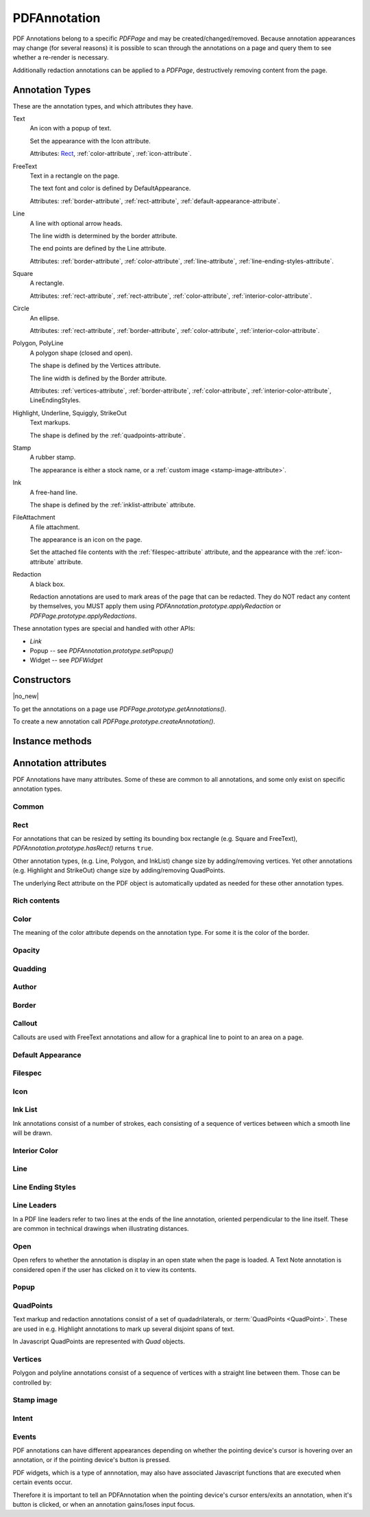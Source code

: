 .. default-domain:: js

.. highlight:: javascript

PDFAnnotation
#############

PDF Annotations belong to a specific `PDFPage` and may be
created/changed/removed. Because annotation appearances may change (for several
reasons) it is possible to scan through the annotations on a page and query
them to see whether a re-render is necessary.

Additionally redaction annotations can be applied to a `PDFPage`,
destructively removing content from the page.

Annotation Types
================

These are the annotation types, and which attributes they have.

Text
	An icon with a popup of text.

	Set the appearance with the Icon attribute.

	Attributes: `Rect`_, :ref:`color-attribute`, :ref:`icon-attribute`.

FreeText
	Text in a rectangle on the page.

	The text font and color is defined by DefaultAppearance.

	Attributes: :ref:`border-attribute`, :ref:`rect-attribute`, :ref:`default-appearance-attribute`.

Line
	A line with optional arrow heads.

	The line width is determined by the border attribute.

	The end points are defined by the Line attribute.

	Attributes: :ref:`border-attribute`, :ref:`color-attribute`, :ref:`line-attribute`, :ref:`line-ending-styles-attribute`.

Square
	A rectangle.

	Attributes: :ref:`rect-attribute`, :ref:`rect-attribute`, :ref:`color-attribute`, :ref:`interior-color-attribute`.

Circle
	An ellipse.

	Attributes: :ref:`rect-attribute`, :ref:`border-attribute`, :ref:`color-attribute`, :ref:`interior-color-attribute`.

Polygon, PolyLine
	A polygon shape (closed and open).

	The shape is defined by the Vertices attribute.

	The line width is defined by the Border attribute.

	Attributes: :ref:`vertices-attribute`, :ref:`border-attribute`, :ref:`color-attribute`, :ref:`interior-color-attribute`, LineEndingStyles.

Highlight, Underline, Squiggly, StrikeOut
	Text markups.

	The shape is defined by the :ref:`quadpoints-attribute`.

Stamp
	A rubber stamp.

	The appearance is either a stock name, or a :ref:`custom image <stamp-image-attribute>`.

Ink
	A free-hand line.

	The shape is defined by the :ref:`inklist-attribute` attribute.

FileAttachment
	A file attachment.

	The appearance is an icon on the page.

	Set the attached file contents with the :ref:`filespec-attribute` attribute,
	and the appearance with the :ref:`icon-attribute` attribute.

Redaction
	A black box.

	Redaction annotations are used to mark areas of the page that
	can be redacted. They do NOT redact any content by themselves,
	you MUST apply them using `PDFAnnotation.prototype.applyRedaction` or
	`PDFPage.prototype.applyRedactions`.

These annotation types are special and handled with other APIs:

- `Link`
- Popup -- see `PDFAnnotation.prototype.setPopup()`
- Widget -- see `PDFWidget`

Constructors
============

.. class:: PDFAnnotation

	|no_new|

To get the annotations on a page use `PDFPage.prototype.getAnnotations()`.

To create a new annotation call `PDFPage.prototype.createAnnotation()`.

Instance methods
================

.. method:: PDFAnnotation.prototype.getBounds()

	Returns a rectangle containing the location and dimension of the annotation.

	:returns: `Rect`

	.. code-block::

		var bounds = annotation.getBounds()

.. method:: PDFAnnotation.prototype.run(device, matrix)

	Calls the device functions to draw the annotation.

	:param Device device: The device to make device calls to while rendering the annotation.
	:param Matrix matrix: The transformation matrix.

	.. code-block::

		annotation.run(device, mupdf.Matrix.identity)

.. method:: PDFAnnotation.prototype.toPixmap(matrix, colorspace, alpha)

	Render the annotation into a `Pixmap`, using the
	``transform``, ``colorspace`` and ``alpha`` parameters.

	:param Matrix matrix: Transformation matrix.
	:param ColorSpace colorspace: The desired colorspace of the returned pixmap.
	:param boolean alpha: Whether the returned pixmap has transparency or not. If the pixmap handles transparency, it starts out transparent (otherwise it is filled white), before the contents of the display list are rendered onto the pixmap.

	:returns: `Pixmap`

	.. code-block::

		var pixmap = annotation.toPixmap(mupdf.Matrix.identity, mupdf.ColorSpace.DeviceRGB, true)

.. method:: PDFAnnotation.prototype.toDisplayList()

	Record the contents of the annotation into a `DisplayList`.

	:returns: `DisplayList`

	.. code-block::

		var displayList = annotation.toDisplayList()

.. method:: PDFAnnotation.prototype.getObject()

	Get the underlying `PDFObject` for an annotation.

	:returns: `PDFObject`

	.. code-block::

		var obj = annotation.getObject()

.. method:: PDFAnnotation.prototype.setAppearance(appearance, state, transform, bbox, resources, contents)

	Set the annotation appearance stream for the given appearance. The
	desired appearance is given as a transform along with a bounding box, a
	PDF dictionary of resources and a content stream.

	:param string | null appearance: Appearance stream ("N" for normal, "R" for roll-over or "D" for down). Defaults to "N".
	:param string | null state: The annotation state to set the appearance for or null for the current state. Only widget annotations of pushbutton, check box, or radio button type have states, which are "Off" or "Yes". For other types of annotations pass null.
	:param Matrix transform: The transformation matrix.
	:param Rect bbox: The bounding box.,
	:param PDFObject resources: Resources object.
	:param Buffer | ArrayBuffer | Uint8Array | string contents: Contents string.

	.. code-block::

		annotation.setAppearance(
			"N",
			null,
			mupdf.Matrix.identity,
			[0, 0, 100, 100],
			resources,
			contents
		)

.. method:: PDFAnnotation.prototype.update()

	Update the appearance stream to account for changes in the annotation.

	Returns true if the annotation appearance changed during the call.

	:returns: boolean

	.. code-block::

		annotation.update()

.. method:: PDFAnnotation.prototype.setAppearanceFromDisplayList(appearance, state, transform, list)

	Set the annotation appearance stream for the given appearance. The
	desired appearance is given as a transform along with a display list.

	:param string appearance: Appearance stream ("N", "R" or "D").
	:param string state: The annotation state to set the appearance for or null for the current state. Only widget annotations of pushbutton, check box, or radio button type have states, which are "Off" or "Yes". For other types of annotations pass null.
	:param Matrix transform: The transformation matrix.
	:param DisplayList list: The display list.

	.. code-block::

		annotation.setAppearanceFromDisplayList(
			"N",
			null,
			mupdf.Matrix.identity,
			displayList
		)

.. method:: PDFAnnotation.prototype.getHiddenForEditing()

	Get a special annotation hidden flag for editing. This flag prevents the annotation from being rendered.

	:returns: boolean

	.. code-block::

		var hidden = annotation.getHiddenForEditing()

.. method:: PDFAnnotation.prototype.setHiddenForEditing(hidden)

	Set a special annotation hidden flag for editing. This flag prevents the annotation from being rendered.

	:param boolean hidden:

	.. code-block::

		annotation.setHiddenForEditing(true)

.. method:: PDFAnnotation.prototype.getHot()

	|only_mutool|

	Check if the annotation is hot, i.e. that the pointing device's cursor
	is hovering over the annotation.

	:returns: boolean

	.. code-block::

		annotation.getHot()

.. method:: PDFAnnotation.prototype.setHot(hot)

	|only_mutool|

	Set the annotation as being hot, i.e. that the pointing device's cursor
	is hovering over the annotation.

	:param boolean hot:

	.. code-block::

		annotation.setHot(true)

.. method:: PDFAnnotation.prototype.requestSynthesis()

	|only_mutool|

	Request that if an annotation does not have an appearance stream, flag
	the annotation to have one generated. The appearance stream
	will be created during future calls to
	`PDFAnnotation.prototype.update()` on or
	`PDFPage.prototype.update()`.

	.. code-block::

		annotation.requestSynthesis()

.. method:: PDFAnnotation.prototype.requestResynthesis()

	|only_mutool|

	Request that an appearance stream shall be re-generated for an
	annotation next time update() is called on
	`PDFAnnotation.prototype.update()` or
	`PDFPage.prototype.update()`.

	This is a side-effect of setting annotation attributes through
	the PDFAnnotation interface, so normally this call does not
	need to be done explicitly.

	.. code-block::

		annotation.requestResynthesis()

.. method:: PDFAnnotation.prototype.process(processor)

	|only_mutool|

	Run through the annotation appearance stream and call methods
	on the supplied `PDFProcessor`.

	:param PDFProcessor processor: User defined function.

	.. code-block::

		annotation.process(processor)

.. method:: PDFAnnotation.prototype.applyRedaction(blackBoxes, imageMethod, lineArtMethod, textMethod)

	Applies a single Redaction annotation.

	See `PDFPage.prototype.applyRedactions` for details.

Annotation attributes
=====================

PDF Annotations have many attributes. Some of these are common to all
annotations, and some only exist on specific annotation types.

Common
-------------

.. method:: PDFAnnotation.prototype.getType()

	Return the :term:`annotation type` for this annotation.

	:returns: string

	.. code-block::

		var type = annotation.getType()

.. method:: PDFAnnotation.prototype.getFlags()

	Get the annotation flags.

	See `PDFAnnotation.prototype.setFlags`.

	:returns: number

	.. code-block::

		var flags = annotation.getFlags()

.. method:: PDFAnnotation.prototype.setFlags(flags)

	Set the annotation flags.

	:param number flags: A bit mask with the flags (see below).

	.. table::
		:align: left

		=======	====================
		Bit	Name
		=======	====================
		1	Invisible
		2	Hidden
		3	Print
		4	NoZoom
		5	NoRotate
		6	NoView
		7	ReadOnly
		8	Locked
		9	ToggleNoView
		10	LockedContents
		=======	====================

	.. code-block::

		annotation.setFlags(4) // Clears all other flags and sets "NoZoom".

.. method:: PDFAnnotation.prototype.getContents()

	Get the annotation contents.

	:returns: string

	.. code-block::

		var contents = annotation.getContents()

.. method:: PDFAnnotation.prototype.setContents(text)

	Set the annotation contents.

	:param string text:

	.. code-block::

		annotation.setContents("Hello World")

.. method:: PDFAnnotation.prototype.getCreationDate()

	Get the annotation creation date as a Date object.

	:returns: Date

	.. code-block::

		var date = annotation.getCreationDate()

.. method:: PDFAnnotation.prototype.setCreationDate(date)

	Set the creation date.

	:param Date date: A Date object.

	.. code-block::

		annotation.setCreationDate(new Date())

.. method:: PDFAnnotation.prototype.getModificationDate()

	Get the annotation modification date as a Date object.

	:returns: Date

	.. code-block::

		var date = annotation.getModificationDate()

.. method:: PDFAnnotation.prototype.setModificationDate(date)

	Set the modification date.

	:param Date date:

	.. code-block::

		annotation.setModificationDate(new Date())

.. method:: PDFAnnotation.prototype.getLanguage()

	Get the annotation :term:`language code` (or get the one
	inherited from the document).

	:returns: string

	.. code-block::

		var language = annotation.getLanguage()

.. method:: PDFAnnotation.prototype.setLanguage(language)

	Set the annotation :term:`language code`.

	:param string language: The desired language code.

	.. code-block::

		annotation.setLanguage("en")

.. _rect-attribute:

Rect
----

For annotations that can be resized by setting its bounding box rectangle
(e.g. Square and FreeText), `PDFAnnotation.prototype.hasRect()` returns ``true``.

Other annotation types, (e.g. Line, Polygon, and InkList)
change size by adding/removing vertices.
Yet other annotations (e.g. Highlight and StrikeOut)
change size by adding/removing QuadPoints.

The underlying Rect attribute on the PDF object is automatically updated as needed
for these other annotation types.

.. method:: PDFAnnotation.prototype.hasRect()

	Checks whether the annotation can be resized by setting its
	bounding box.

	:returns: boolean

	.. code-block::

		var hasRect = annotation.hasRect()

.. method:: PDFAnnotation.prototype.getRect()

	Get the annotation bounding box.

	:returns: `Rect`

	.. code-block::

		var rect = annotation.getRect()

.. method:: PDFAnnotation.prototype.setRect(rect)

	Set the annotation bounding box.

	:param Rect rect: The new desired bounding box.

	.. code-block::

		annotation.setRect([0, 0, 100, 100])

.. _rich-contents-attribute:

Rich contents
-------------

.. method:: PDFAnnotation.prototype.hasRichContents()

	Returns whether the annotation is capable of supporting rich text
	contents.

	:returns: boolean

	.. code-block::

		var hasRichContents = annotation.hasRichContents()

.. method:: PDFAnnotation.prototype.getRichContents()

	Obtain the annotation's rich-text contents, as opposed to the plain
	text contents obtained by `getContents()`.

	:returns: string

	.. code-block::

		var richContents = annotation.getRichContents()

.. method:: PDFAnnotation.prototype.setRichContents(plainText, richText)

	Set the annotation's rich-text contents, as opposed to the plain
	text contents set by `setContents()`.

	:param string plainText:
	:param string richText:

	.. code-block::

		annotation.setRichContents("plain text", "<b><i>Rich-Text</i></b>")

.. method:: PDFAnnotation.prototype.getRichDefaults()

	Get the default style used for the annotation's rich-text contents.

	:returns: string

	.. code-block::

		var richDefaults = annotation.getRichDefaults()

.. method:: PDFAnnotation.prototype.setRichDefaults(style)

	Set the default style used for the annotation's rich-text contents.

	:param string style:

	.. code-block::

		annotation.setRichDefaults("font-size: 16pt")

.. _color-attribute:

Color
-----

The meaning of the color attribute depends on the annotation type. For some it is the color
of the border.

.. method:: PDFAnnotation.prototype.getColor()

	Get the annotation color, represented as an array of 1, 3, or 4 component values.

	:returns: `Color`

	.. code-block::

		var color = annotation.getColor()

.. method:: PDFAnnotation.prototype.setColor(color)

	Set the annotation color, represented as an array of 1, 3, or 4 component values.

	:param Color color: The new color.

	.. code-block::

		annotation.setColor([0, 1, 0])

.. _opacity-attribute:

Opacity
-------

.. method:: PDFAnnotation.prototype.getOpacity()

	Get the annotation :term:`opacity`.

	:returns: number

	.. code-block::

		var opacity = annotation.getOpacity()

.. method:: PDFAnnotation.prototype.setOpacity(opacity)

	Set the annotation :term:`opacity`.

	:param number opacity: The desired opacity.

	.. code-block::

		annotation.setOpacity(0.5)

.. _quadding-attribute:

Quadding
--------

.. method:: PDFAnnotation.prototype.hasQuadding()

	|only_mutool|

	Returns whether the annotation is capable of supporting
	quadding (justification).

	:returns: boolean

	.. code-block::

		var hasQuadding = annotation.hasQuadding()

.. method:: PDFAnnotation.prototype.getQuadding()

	Get the annotation quadding (justification). Quadding value, 0
	for left-justified, 1 for centered, 2 for right-justified

	:returns: number

	.. code-block::

		var quadding = annotation.getQuadding()

.. method:: PDFAnnotation.prototype.setQuadding(value)

	Set the annotation quadding (justification). Quadding value, 0
	for left-justified, 1 for centered, 2 for right-justified.

	:param number value: The desired quadding.

	.. code-block::

		annotation.setQuadding(1)

.. _author-attribute:

Author
------

.. method:: PDFAnnotation.prototype.hasAuthor()

	Returns whether the annotation is capable of supporting an author.

	:returns: boolean

	.. code-block::

		var hasAuthor = annotation.hasAuthor()

.. method:: PDFAnnotation.prototype.getAuthor()

	Gets the annotation author.

	:returns: string

	.. code-block::

		var author = annotation.getAuthor()

.. method:: PDFAnnotation.prototype.setAuthor(author)

	Sets the annotation author.

	:param string author:

	.. code-block::

		annotation.setAuthor("Jane Doe")

.. _border-attribute:

Border
------

.. method:: PDFAnnotation.prototype.hasBorder()

	Returns whether the annotation is capable of supporting a border.

	:returns: boolean

	.. code-block::

		var hasBorder = annotation.hasBorder()

.. method:: PDFAnnotation.prototype.getBorderStyle()

	Get the annotation :term:`border style`.

	:returns: string

	.. code-block::

		var borderStyle = annotation.getBorderStyle()

.. method:: PDFAnnotation.prototype.setBorderStyle(style)

	Set the annotation :term:`border style`.

	:param string style: The annotation style.

	.. code-block::

		annotation.setBorderStyle("Dashed")

.. method:: PDFAnnotation.prototype.getBorderWidth()

	Get the border width in points.

	:returns: number

	.. code-block::

		var w = annotation.getBorderWidth()

.. method:: PDFAnnotation.prototype.setBorderWidth(width)

	Set the border width in points. Retains any existing border effects.

	:param number width:

	.. code-block::

		annotation.setBorderWidth(1.5)

.. method:: PDFAnnotation.prototype.getBorderDashCount()

	Returns the number of items in the border dash pattern.

	:returns: number

	.. code-block::

		var dashCount = annotation.getBorderDashCount()

.. method:: PDFAnnotation.prototype.getBorderDashItem(idx)

	Returns the length of dash pattern item idx.

	:param number idx:

	:returns: number

	.. code-block::

		var length = annotation.getBorderDashItem(0)

.. method:: PDFAnnotation.prototype.setBorderDashPattern(list)

	Set the annotation border dash pattern to the given array of dash item lengths. The supplied array represents the respective line stroke and gap lengths, e.g. [1, 1] sets a small dash and small gap, [2, 1, 4, 1] would set a medium dash, a small gap, a longer dash and then another small gap.

	:param Array of number dashPattern:

	.. code-block::

		annotation.setBorderDashPattern([2.0, 1.0, 4.0, 1.0])

.. method:: PDFAnnotation.prototype.clearBorderDash()

	Clear the entire border dash pattern for an annotation.

	.. code-block::

		annotation.clearBorderDash()

.. method:: PDFAnnotation.prototype.addBorderDashItem(length)

	Append an item (of the given length) to the end of the border dash pattern.

	:param number length:

	.. code-block::

		annotation.addBorderDashItem(10.0)

.. method:: PDFAnnotation.prototype.hasBorderEffect()

	Returns whether the annotation is capable of supporting a border
	effect.

	:returns: boolean

	.. code-block::

		var hasEffect = annotation.hasBorderEffect()

.. method:: PDFAnnotation.prototype.getBorderEffect()

	Get the :term:`border effect`.

	:returns: string

	.. code-block::

		var effect = annotation.getBorderEffect()

.. method:: PDFAnnotation.prototype.setBorderEffect(effect)

	Set the :term:`border effect`.

	:param string effect: The border effect.

	.. code-block::

		annotation.setBorderEffect("None")

.. method:: PDFAnnotation.prototype.getBorderEffectIntensity()

	Get the annotation border effect intensity.

	:returns: number

	.. code-block::

		var intensity = annotation.getBorderEffectIntensity()

.. method:: PDFAnnotation.prototype.setBorderEffectIntensity(intensity)

	Set the annotation border effect intensity. Recommended values are between 0 and 2 inclusive.

	:param number intensity: Border effect intensity.

	.. code-block::

		annotation.setBorderEffectIntensity(1.5)

.. _callout-attribute:

Callout
-------

Callouts are used with FreeText annotations and
allow for a graphical line to point to an area on a page.

.. image:: /images/callout-annot.png
		  :alt: Callout annotation
		  :width: 100%

.. method:: PDFAnnotation.prototype.hasCallout()

	Returns whether the annotation is capable of supporting a callout.

	:returns: boolean

.. method:: PDFAnnotation.prototype.setCalloutLine(line)

	Takes an array of 2 or 3 `points <Point>`. Supply an empty array to
	remove the callout line.

	:param Array of Point points:

.. method:: PDFAnnotation.prototype.getCalloutLine()

	Returns the array of points.

	:returns: Array of `Point`

.. method:: PDFAnnotation.prototype.setCalloutPoint(p)

	Takes a point where the callout should point to.

	:param Point p:

.. method:: PDFAnnotation.prototype.getCalloutPoint()

	Returns the callout point.

	:returns: `Point`

.. method:: PDFAnnotation.prototype.setCalloutStyle(style)

	Sets the :term:`line ending style` of the callout line.

	:param string style:

.. method:: PDFAnnotation.prototype.getCalloutStyle()

	Returns the callout style.

	:returns: string

.. _default-appearance-attribute:

Default Appearance
------------------

.. method:: PDFAnnotation.prototype.hasDefaultAppearance()

	|only_mutool|

	Returns whether the annotation is capable of supporting a default
	apperance.

	:returns: boolean

	.. code-block::

		var hasRect = annotation.hasDefaultAppearance()

.. method:: PDFAnnotation.prototype.getDefaultAppearance()

	Get the default text appearance used for free text annotations
	as an object containing the font, size, and color.

	:returns:
		``{ font: string, size: number, color: Color }``

	.. code-block::

		var appearance = annotation.getDefaultAppearance()
		console.log("DA font:", appearance.font, appearance.size)
		console.log("DA color:", appearance.color)

.. method:: PDFAnnotation.prototype.setDefaultAppearance(font, size, color)

	Set the default text appearance used for free text annotations.

	:param string font: The desired default font: ``"Helv" | "TiRo" | "Cour"`` for Helvetica, Times Roman, and Courier respectively.
	:param number size: The desired default font size.
	:param Color color: The desired default font color.

	.. code-block::

		annotation.setDefaultAppearance("Helv", 16, [0, 0, 0])

.. _filespec-attribute:

Filespec
--------

.. method:: PDFAnnotation.prototype.hasFilespec()

	Returns whether the annotation is capable of supporting a
	:term:`file specification`.

	:returns: boolean

	.. code-block::

		var hasFilespec = annotation.hasFilespec()

.. method:: PDFAnnotation.prototype.getFilespec()

	Get the :term:`file specification` PDF object for the file attachment.

	:returns: `PDFObject`

	.. code-block::

		var fs = annotation.getFilespec()

.. method:: PDFAnnotation.prototype.setFilespec(fs)

	Set the :term:`file specification` PDF object for the file attachment.

	:param `PDFObject` fs:

	.. code-block::

		annotation.setFilespec(fs)

.. _icon-attribute:

Icon
----

.. method:: PDFAnnotation.prototype.hasIcon()

	Returns whether the annotation is capable of supporting an icon.

	:returns: boolean

	.. code-block::

		var hasIcon = annotation.hasIcon()

.. method:: PDFAnnotation.prototype.getIcon()

	Get the annotation :term:`icon name`, either a standard or custom name.

	:returns: string

	.. code-block::

		var icon = annotation.getIcon()

.. method:: PDFAnnotation.prototype.setIcon(name)

	Set the annotation :term:`icon name`.

	Note that standard icon names can be used to resynthesize the annotation appearance, but custom names cannot.

	:param string name: An :term:`icon name`.

	.. code-block::

		annotation.setIcon("Note")

.. _inklist-attribute:

Ink List
--------

Ink annotations consist of a number of strokes, each consisting of a sequence of vertices between which a smooth line will be drawn.

.. method:: PDFAnnotation.prototype.hasInkList()

	Returns whether the annotation is capable of supporting an ink list.

	:returns: boolean

	.. code-block::

		var hasInkList = annotation.hasInkList()

.. method:: PDFAnnotation.prototype.getInkList()

	Get the annotation ink list, represented as an array of strokes.
	Each stroke consists of an array of points.

	:returns: Array of Array of `Point`

	.. code-block::

		var inkList = annotation.getInkList()

.. method:: PDFAnnotation.prototype.setInkList(inkList)

	Set the annotation ink list, represented as an array of strokes.
	Each stroke consists of an array of points.

	:param Array of Array of Point inkList:

	.. code-block::

		// this draws a box with a cross in three strokes:
		annotation.setInkList([
			[
				[0, 0], [10, 0], [10, 10], [0, 10], [0, 0]
			],
			[
				[10, 0], [0, 10]
			],
			[
				[0, 0], [10, 10]
			]
		])

.. method:: PDFAnnotation.prototype.clearInkList()

	Clear the list of ink strokes for the annotation.

	.. code-block::

		annotation.clearInkList()

.. method:: PDFAnnotation.prototype.addInkListStroke()

	Add a new empty stroke to the ink annotation.

	.. code-block::

		annotation.addInkListStroke()

.. method:: PDFAnnotation.prototype.addInkListStrokeVertex(v)

	Append a vertex to end of the last stroke in the ink annotation.

	:param Point v:

	.. code-block::

		annotation.addInkListStrokeVertex([0, 0])

.. _interior-color-attribute:

Interior Color
--------------

.. method:: PDFAnnotation.prototype.hasInteriorColor()

	Returns whether the annotation is capable of supporting an interior
	color.

	:returns: boolean

	.. code-block::

		var hasInteriorColor = annotation.hasInteriorColor()

.. method:: PDFAnnotation.prototype.getInteriorColor()

	Gets the annotation interior color.

	:returns: `Color`

	.. code-block::

		var interiorColor = annotation.getInteriorColor()

.. method:: PDFAnnotation.prototype.setInteriorColor(color)

	Sets the annotation interior color.

	:param Color color: The new desired interior color.

	.. code-block::

		annotation.setInteriorColor([0, 1, 1])

.. _line-attribute:

Line
----

.. method:: PDFAnnotation.prototype.hasLine()

	Returns whether the annotation is capable of supporting a line.

	:returns: boolean

	.. code-block::

		var hasLine = annotation.hasLine()

.. method:: PDFAnnotation.prototype.getLine()

	Get line end points, represented by an array of two points, each represented as an [x, y] array.

	:returns: Array of `Point`

	.. code-block::

		var line = annotation.getLine()

.. method:: PDFAnnotation.prototype.setLine(a, b)

	Set the two line end points, each represented as an [x, y] array.

	:param Point a: The new point a.
	:param Point b: The new point b.

	.. code-block::

		annotation.setLine([100, 100], [150, 175])

.. _line-ending-styles-attribute:

Line Ending Styles
------------------

.. method:: PDFAnnotation.prototype.hasLineEndingStyles()

	Returns whether the annotation is capable of supporting
	:term:`line ending style`.

	:returns: boolean

	.. code-block::

		var hasLineEndingStyles = annotation.hasLineEndingStyles()

.. method:: PDFAnnotation.prototype.getLineEndingStyles()

	Get the start and end :term:`line ending style` values for each end of the line annotation.

	:returns: ``{ start: string, end: string }`` Returns an object with the key/value pairs

	.. code-block::

		var lineEndingStyles = annotation.getLineEndingStyles()

.. method:: PDFAnnotation.prototype.setLineEndingStyles(start, end)

	Sets the :term:`line ending style` values for each end of the line annotation.

	:param string start:
	:param string end:

	.. code-block::

		annotation.setLineEndingStyles("Square", "OpenArrow")

.. _line-leaders-attribute:

Line Leaders
------------

In a PDF line leaders refer to two lines at the ends of the line annotation,
oriented perpendicular to the line itself. These are common in technical
drawings when illustrating distances.

.. image:: /images/leader-lines.png
		  :alt: Leader lines explained
		  :width: 100%

.. method:: PDFAnnotation.prototype.setLineLeader(v)

	Sets the line leader length.

	:param number v:
		The length of leader lines that extend from each endpoint of
		the line perpendicular to the line itself. A positive value
		means that the leader lines appear in the direction that is
		clockwise when traversing the line from its starting point to
		its ending point a negative value indicates the opposite
		direction.

	Setting a value of 0 effectively removes the line leader.

.. method:: PDFAnnotation.prototype.getLineLeader()

	Gets the line leader length.

	:returns: number

.. method:: PDFAnnotation.prototype.setLineLeaderExtension(v)

	Sets the line leader extension.

	:param number v:
		A non-negative number representing the length of leader line
		extensions that extend from the line proper 180 degrees from
		the leader lines.

	Setting a value of 0 effectively removes the line leader extension.

.. method:: PDFAnnotation.prototype.getLineLeaderExtension()

	Gets the line leader extension.

	:returns: number

.. method:: PDFAnnotation.prototype.setLineLeaderOffset(v)

	Sets the line leader offset.

	:param number v:
		A non-negative number representing the length of the leader
		line offset, which is the amount of empty space between the
		endpoints of the annotation and the beginning of the leader
		lines.

	Setting a value of 0 effectively removes the line leader offset.

.. method:: PDFAnnotation.prototype.getLineLeaderOffset()

	Gets the line leader offset.

	:returns: number

.. method:: PDFAnnotation.prototype.setLineCaption(on)

	Sets whether line caption is enabled or not.

	When line captions are enabled then calling the
	`PDFAnnotation.prototype.setContents` on the line annotation will
	render the contents onto the line as the caption text.

	:param boolean on:

.. method:: PDFAnnotation.prototype.getLineCaption()

	Returns whether the line caption is enabled or not.

	:returns: boolean

.. method:: PDFAnnotation.prototype.setLineCaptionOffset(point)

	Sets the line caption offset.

	The x value of the offset point is the horizontal offset along the
	annotation line from its midpoint, with a positive value indicating
	offset to the right and a negative value indicating offset to the
	left. The y value of the offset point is the vertical offset
	perpendicular to the annotation line, with a positive value
	indicating a shift up and a negative value indicating a shift down.

	Setting a point of [0, 0] removes the caption offset.

	.. image:: /images/offset-caption.png
		  :alt: Offset caption explained
		  :width: 100%

	:param Point point: A point specifying the offset of the caption text from its normal position.

.. method:: PDFAnnotation.prototype.getLineCaptionOffset()

	Returns the line caption offset as a point, [x, y].

	:returns: `Point`

.. _open-attribute:

Open
----

Open refers to whether the annotation is display in an open state when the
page is loaded. A Text Note annotation is considered open if the user has
clicked on it to view its contents.

.. method:: PDFAnnotation.prototype.hasOpen()

	Returns whether the annotation is capable of supporting annotation
	open state.

	:returns: boolean

	.. code-block::

		var hasOpen = annotation.hasOpen()

.. method:: PDFAnnotation.prototype.getIsOpen()

	Get annotation open state.

	:returns: boolean

	.. code-block::

		var isOpen = annotation.getIsOpen()

.. method:: PDFAnnotation.prototype.setIsOpen(state)

	Set annotation open state.

	:param boolean state:

	.. code-block::

		annotation.setIsOpen(true)

.. _popup-attribute:

Popup
-----

.. method:: PDFAnnotation.prototype.hasPopup()

	|only_mutool|

	Returns whether the annotation is capable of supporting a popup.

	:returns: boolean

	.. code-block::

		var hasPopup = annotation.hasPopup()

.. method:: PDFAnnotation.prototype.getPopup()

	Get annotation popup rectangle.

	:returns: `Rect`

	.. code-block::

		var popupRect = annotation.getPopup()

.. method:: PDFAnnotation.prototype.setPopup(rect)

	Set annotation popup rectangle.

	:param Rect rect: The desired area where the popup should appear.

	.. code-block::

		annotation.setPopup([0, 0, 100, 100])

.. _quadpoints-attribute:

QuadPoints
----------

Text markup and redaction annotations consist of a set of
quadadrilaterals, or :term:`QuadPoints <QuadPoint>`.
These are used in e.g. Highlight
annotations to mark up several disjoint spans of text.

In Javascript QuadPoints are represented with `Quad` objects.

.. method:: PDFAnnotation.prototype.hasQuadPoints()

	Returns whether the annotation is capable of supporting quadpoints.

	:returns: boolean

	.. code-block::

		var hasQuadPoints = annotation.hasQuadPoints()

.. method:: PDFAnnotation.prototype.getQuadPoints()

	Get the annotation's quadpoints, describing the areas affected by
	text markup annotations and link annotations.

	:returns: Array of `Quad`

	.. code-block::

		var quadPoints = annotation.getQuadPoints()

.. method:: PDFAnnotation.prototype.setQuadPoints(quadList)

	Set the annotation quadpoints describing the areas affected by
	text markup annotations and link annotations.

	:param Array of Quad quadList: The quadpoints to set.

	.. code-block::

		// two quads, the first one wider than the second one
		annotation.setQuadPoints([
			[ 100, 100, 200, 100, 200, 150, 100, 150 ],
			[ 125, 150, 175, 150, 175, 200, 125, 200 ]
		])

.. method:: PDFAnnotation.prototype.clearQuadPoints()

	Clear the list of quadpoints for the annotation.

	.. code-block::

		annotation.clearQuadPoints()

.. method:: PDFAnnotation.prototype.addQuadPoint(quad)

	Append a single quadpoint to the annotation.

	:param Quad quad: The quadpoint to add.

	.. code-block::

		annotation.addQuadPoint([1, 2, 3, 4, 5, 6, 7, 8])

.. _vertices-attribute:

Vertices
--------

Polygon and polyline annotations consist of a sequence of vertices with a straight line between them. Those can be controlled by:

.. method:: PDFAnnotation.prototype.hasVertices()

	Returns whether the annotation is capable of supporting vertices.

	:returns: boolean

	.. code-block::

		var hasVertices = annotation.hasVertices()

.. method:: PDFAnnotation.prototype.getVertices()

	Get the annotation vertices, represented as an array of points.

	:returns: Array of `Point`

	.. code-block::

		var vertices = annotation.getVertices()

.. method:: PDFAnnotation.prototype.setVertices(vertices)

	Set the annotation vertices, represented as an array of points.

	:param Array of Point vertices:

	.. code-block::

		annotation.setVertices([
			[0, 0],
			[10, 10],
			[20, 20]
		])

.. method:: PDFAnnotation.prototype.clearVertices()

	Clear the list of vertices for the annotation.

	.. code-block::

		annotation.clearVertices()

.. method:: PDFAnnotation.prototype.addVertex(vertex)

	Append a single vertex point to the annotation.

	:param Point vertex:

	.. code-block::

		annotation.addVertex([0, 0])

.. _stamp-image-attribute:

Stamp image
-----------

.. method:: PDFAnnotation.prototype.getStampImageObject()

	|only_mutool|

	If the annotation is a stamp annotation and it consists of an
	image, return the `PDFObject` representing that image.

	:returns: `PDFObject` | null

	.. code-block::

		var pdfobj = annotation.getStampImageObject()

.. method:: PDFAnnotation.prototype.setStampImageObject(imgobj)

	|only_mutool|

	Create an appearance stream containing the image passed as
	argument and set that as the normal appearance of the
	annotation.

	:param PDFObject imgobj: PDFObject corresponding to the desired image.

	.. code-block::

		annotation.setStampImageObject(imgobj)

.. method:: PDFAnnotation.prototype.setStampImage(img)

	|only_mutool|

	Add the image passed as argument to the document as a PDF
	object, and pass a reference to that object to when setting the
	normal appearance of the stamp annotation.

	:param Image img: The image to become the stamp annotations appearance.

	.. code-block::

		annotation.setStampImage(img)

.. _intent-attribute:

Intent
------

.. method:: PDFAnnotation.prototype.hasIntent()

	|only_mutool|

	Returns whether the annotation is capable of supporting an intent.

	:returns: boolean

	.. code-block::

		var hasIntent = annotation.hasIntent()

.. method:: PDFAnnotation.prototype.getIntent()

	Get the annotation intent, one of the values below:

	* "FreeTextCallout"
	* "FreeTextTypeWriter"
	* "LineArrow"
	* "LineDimension"
	* "PolyLineDimension"
	* "PolygonCloud"
	* "PolygonDimension"
	* "StampImage"
	* "StampSnapshot"

	:returns: string

	.. code-block::

		var intent = annotation.getIntent()

.. method:: PDFAnnotation.prototype.setIntent(intent)

	Set the annotation intent.

	:param string intent: Intent value, see `getIntent()` for permissible values.

	.. code-block::

		annotation.setIntent("LineArrow")

Events
------

PDF annotations can have different appearances depending on whether
the pointing device's cursor is hovering over an annotation, or if the
pointing device's button is pressed.

PDF widgets, which is a type of annnotation, may also have associated
Javascript functions that are executed when certain events occur.

Therefore it is important to tell an PDFAnnotation when the pointing
device's cursor enters/exits an annotation, when it's button is
clicked, or when an annotation gains/loses input focus.

.. method:: eventEnter()

	|only_mutool|

	Trigger appearance changes and event handlers for
	when the pointing device's cursor enters an
	annotation's active area.

	.. code-block::

		annot.eventEnter()

.. method:: eventExit()

	|only_mutool|

	Trigger appearance changes and event handlers for
	when the pointing device's cursor exits an
	annotation's active area.

	.. code-block::

		annot.eventExit()

.. method:: eventDown()

	|only_mutool|

	Trigger appearance changes and event handlers for
	when the pointing device's button is depressed within
	an annotation's active area.

	.. code-block::

		widget.eventDown()

.. method:: eventUp()

	|only_mutool|

	Trigger appearance changes and event handlers for
	when the pointing device's button is released within
	an annotation's active area.

	.. code-block::

		widget.eventUp()

.. method:: eventFocus()

	|only_mutool|

	Trigger event handlers for when an annotation gains
	input focus.

	.. code-block::

		widget.eventFocus()

.. method:: eventBlur()

	|only_mutool|

	Trigger event handlers for when an annotation loses
	input focus.

	.. code-block::

		widget.eventBlur()
